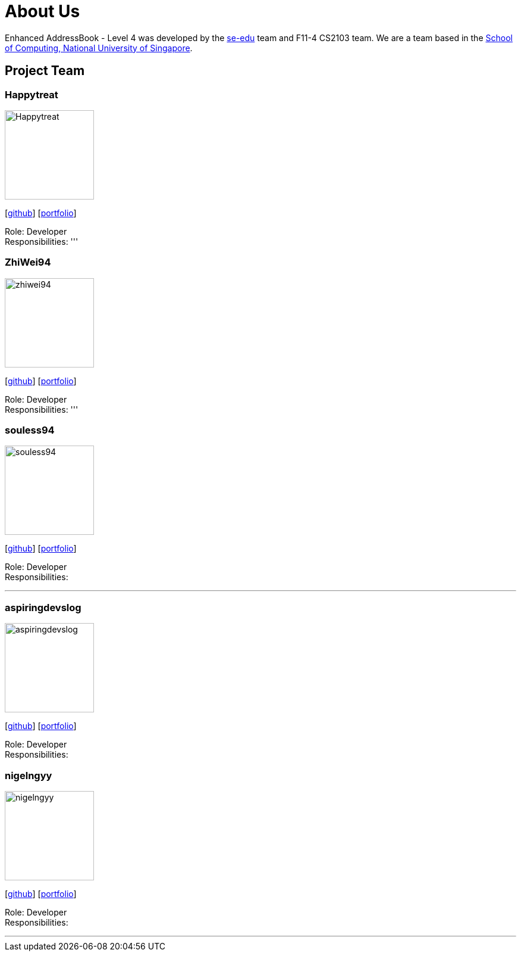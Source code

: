 = About Us
:site-section: AboutUs
:relfileprefix: team/
:imagesDir: images
:stylesDir: stylesheets

Enhanced AddressBook - Level 4 was developed by the https://se-edu.github.io/docs/Team.html[se-edu] team and F11-4 CS2103 team.
We are a team based in the http://www.comp.nus.edu.sg[School of Computing, National University of Singapore].

== Project Team

=== Happytreat
image::Happytreat.jpeg[width="150", align="left"]
{empty}[http://github.com/happytreat[github]] [<<johndoe#, portfolio>>]

Role: Developer +
Responsibilities:
'''

=== ZhiWei94
image::zhiwei94.jpeg[width="150", align="left"]
{empty}[http://github.com/ZhiWei94[github]] [<<johndoe#, portfolio>>]

Role: Developer +
Responsibilities:
'''

=== souless94
image::souless94.jpeg[width="150", align="left"]
{empty}[http://github.com/souless94[github]] [<<johndoe#, portfolio>>]

Role: Developer +
Responsibilities:

'''
=== aspiringdevslog
image::aspiringdevslog.jpeg[width="150", align="left"]
{empty}[http://github.com/aspiringdevslog[github]] [<<johndoe#, portfolio>>]

Role: Developer +
Responsibilities:

=== nigelngyy
image::nigelngyy.jpeg[width="150", align="left"]
{empty}[http://github.com/nigelngyy[github]] [<<johndoe#, portfolio>>]

Role: Developer +
Responsibilities:

'''
